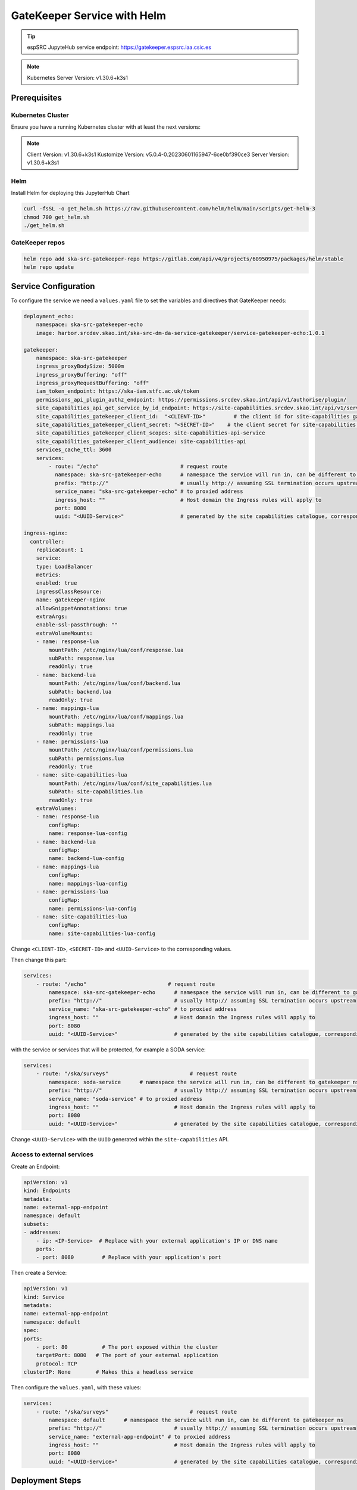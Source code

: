 .. _gatekeeper-helm: 

GateKeeper Service with Helm
============================

.. tip::
    
    espSRC JupyteHub service endpoint: https://gatekeeper.espsrc.iaa.csic.es 


.. note ::
    Kubernetes Server Version: v1.30.6+k3s1


Prerequisites
-------------

Kubernetes Cluster
^^^^^^^^^^^^^^^^^^

Ensure you have a running Kubernetes cluster with at least the next versions:

.. note ::

    Client Version: v1.30.6+k3s1
    Kustomize Version: v5.0.4-0.20230601165947-6ce0bf390ce3
    Server Version: v1.30.6+k3s1


Helm
^^^^ 

Install Helm for deploying this JupyterHub Chart

.. code-block:: bash

   curl -fsSL -o get_helm.sh https://raw.githubusercontent.com/helm/helm/main/scripts/get-helm-3
   chmod 700 get_helm.sh
   ./get_helm.sh

GateKeeper repos
^^^^^^^^^^^^^^^^

.. code-block:: bash
    
    helm repo add ska-src-gatekeeper-repo https://gitlab.com/api/v4/projects/60950975/packages/helm/stable
    helm repo update
    
    
Service Configuration
---------------------

To configure the service we need a ``values.yaml`` file to set the variables and directives that GateKeeper needs:

.. code-block:: yaml

    deployment_echo:
        namespace: ska-src-gatekeeper-echo
        image: harbor.srcdev.skao.int/ska-src-dm-da-service-gatekeeper/service-gatekeeper-echo:1.0.1

    gatekeeper:
        namespace: ska-src-gatekeeper
        ingress_proxyBodySize: 5000m
        ingress_proxyBuffering: "off"
        ingress_proxyRequestBuffering: "off"
        iam_token_endpoint: https://ska-iam.stfc.ac.uk/token
        permissions_api_plugin_authz_endpoint: https://permissions.srcdev.skao.int/api/v1/authorise/plugin/
        site_capabilities_api_get_service_by_id_endpoint: https://site-capabilities.srcdev.skao.int/api/v1/services/
        site_capabilities_gatekeeper_client_id:  "<CLIENT-ID>"         # the client id for site-capabilities gatekeeper service client for this node
        site_capabilities_gatekeeper_client_secret: "<SECRET-ID>"    # the client secret for site-capabilities gatekeeper service client for this node
        site_capabilities_gatekeeper_client_scopes: site-capabilities-api-service
        site_capabilities_gatekeeper_client_audience: site-capabilities-api
        services_cache_ttl: 3600
        services:
            - route: "/echo"                          # request route
              namespace: ska-src-gatekeeper-echo      # namespace the service will run in, can be different to gatekeeper ns
              prefix: "http://"                       # usually http:// assuming SSL termination occurs upstream
              service_name: "ska-src-gatekeeper-echo" # to proxied address
              ingress_host: ""                        # Host domain the Ingress rules will apply to
              port: 8080
              uuid: "<UUID-Service>"                  # generated by the site capabilities catalogue, corresponding entry must exist in iam

    ingress-nginx:
      controller:
        replicaCount: 1
        service:
        type: LoadBalancer
        metrics:
        enabled: true
        ingressClassResource:
        name: gatekeeper-nginx
        allowSnippetAnnotations: true
        extraArgs:
        enable-ssl-passthrough: ""
        extraVolumeMounts:
        - name: response-lua
            mountPath: /etc/nginx/lua/conf/response.lua
            subPath: response.lua
            readOnly: true
        - name: backend-lua
            mountPath: /etc/nginx/lua/conf/backend.lua
            subPath: backend.lua
            readOnly: true
        - name: mappings-lua
            mountPath: /etc/nginx/lua/conf/mappings.lua
            subPath: mappings.lua
            readOnly: true
        - name: permissions-lua
            mountPath: /etc/nginx/lua/conf/permissions.lua
            subPath: permissions.lua
            readOnly: true
        - name: site-capabilities-lua
            mountPath: /etc/nginx/lua/conf/site_capabilities.lua
            subPath: site-capabilities.lua
            readOnly: true
        extraVolumes:
        - name: response-lua
            configMap:
            name: response-lua-config
        - name: backend-lua
            configMap:
            name: backend-lua-config
        - name: mappings-lua
            configMap:
            name: mappings-lua-config
        - name: permissions-lua
            configMap:
            name: permissions-lua-config
        - name: site-capabilities-lua
            configMap:
            name: site-capabilities-lua-config
    

Change ``<CLIENT-ID>``, ``<SECRET-ID>`` and ``<UUID-Service>`` to the corresponding values.

Then change this part:

.. code-block:: yaml
    
    services:
        - route: "/echo"                          # request route
            namespace: ska-src-gatekeeper-echo      # namespace the service will run in, can be different to gatekeeper ns
            prefix: "http://"                       # usually http:// assuming SSL termination occurs upstream
            service_name: "ska-src-gatekeeper-echo" # to proxied address
            ingress_host: ""                        # Host domain the Ingress rules will apply to
            port: 8080
            uuid: "<UUID-Service>"                  # generated by the site capabilities catalogue, corresponding entry must exist in iam

with the service or services that will be protected, for example a SODA service:

.. code-block:: yaml
    
    services:
        - route: "/ska/surveys"                          # request route
            namespace: soda-service      # namespace the service will run in, can be different to gatekeeper ns
            prefix: "http://"                       # usually http:// assuming SSL termination occurs upstream
            service_name: "soda-service" # to proxied address
            ingress_host: ""                        # Host domain the Ingress rules will apply to
            port: 8080
            uuid: "<UUID-Service>"                  # generated by the site capabilities catalogue, corresponding entry must exist in iam

Change ``<UUID-Service>`` with the ``UUID`` generated within the ``site-capabilities`` API.

Access to external services
^^^^^^^^^^^^^^^^^^^^^^^^^^^

Create an Endpoint:

.. code-block:: yaml

    apiVersion: v1
    kind: Endpoints
    metadata:
    name: external-app-endpoint
    namespace: default
    subsets:
    - addresses:
        - ip: <IP-Service>  # Replace with your external application's IP or DNS name
        ports:
        - port: 8080         # Replace with your application's port

Then create a Service:

.. code-block:: yaml

    apiVersion: v1
    kind: Service
    metadata:
    name: external-app-endpoint
    namespace: default
    spec:
    ports:
        - port: 80           # The port exposed within the cluster
        targetPort: 8080   # The port of your external application
        protocol: TCP
    clusterIP: None        # Makes this a headless service

Then configure the ``values.yaml``, with these values:

.. code-block:: yaml
    
    services:
        - route: "/ska/surveys"                          # request route
            namespace: default      # namespace the service will run in, can be different to gatekeeper ns
            prefix: "http://"                       # usually http:// assuming SSL termination occurs upstream
            service_name: "external-app-endpoint" # to proxied address
            ingress_host: ""                        # Host domain the Ingress rules will apply to
            port: 8080
            uuid: "<UUID-Service>"                  # generated by the site capabilities catalogue, corresponding entry must exist in iam


Deployment Steps
----------------

Once the ``values.yaml`` file has been generated, it will be necessary to proceed with the installation 
of the helm:

.. code-block:: bash

    helm upgrade \ 
       --install --create-namespace -n ska-src-gatekeeper \ 
       --values values.yaml \
       ska-src-gatekeeper ska-src-gatekeeper-repo/ska-src-service-gatekeeper

Post-Deployment Verification
----------------------------

To validate the installation, check the next services deployed by gatekeeper:

.. code-block:: bash

    kubectl get svc -n ska-src-gatekeeper
    ska-src-gatekeeper-ingress-nginx-controller             LoadBalancer   10.X.X.227   <pending>     80:32689/TCP,443:31705/TCP

    kubectl get svc -n ska-src-gatekeeper-echo
    NAME                                                    TYPE           CLUSTER-IP      EXTERNAL-IP   PORT(S)
    ska-src-gatekeeper-echo                                 NodePort       10.X.X.153    <none>        8080:32254/TCP

    kubectl get ing -n ska-src-gatekeeper-echo
    NAME                              CLASS                      HOSTS       ADDRESS   PORTS
    ska-src-gatekeeper-echo-ingress   ska-src-gatekeeper-nginx   localhost             80

Then validate the echo service (the service installed by default), taking the port `32689` to the test the echo service (locally):

.. code-block:: bash
    
    # Using a INVALID TOKEN
    curl -XGET http://localhost:32689/echo?ID=test -H "Authorization: Bearer $INVALID_TOKEN" | jq .
    {
    "status": "error"
    }

    # Using a VALID TOKEN
    $ curl -XGET http://localhost:32689/echo?ID=test -H "Authorization: Bearer $BEARER_TOKEN" | jq .
    {
    "request_uri": "/?ID=test",
    "request_parameters": {
        "ID": "test"
        }
    }

Troubleshooting
---------------

Getting an 400 Error
^^^^^^^^^^^^^^^^^^^^

You receive a 400 Error message:

.. code-block:: bash

    curl -XGET http://localhost:32689/echo?ID=test -H "Authorization: Bearer eyJr...." | jq .
    {
    "message": "Error returned from permissions API, server returned code 400",
    "status": "ERROR"
    }

Check the Grant Types of the SKAO-IAM Client for this service and select ``client_credentials`` and try again.

Getting an 401 Error
^^^^^^^^^^^^^^^^^^^^

You receive a 400 Error message:

.. code-block:: bash

    curl -XGET http://localhost:32689/echo?ID=test -H "Authorization: Bearer eyJr...." | jq .
    {
    "message": "Error returned from permissions API, server returned code 401",
    "status": "ERROR"
    }


Check if exists a Group with the ``name`` (e.g. ``echo``) and ``<UUID-Service>`` of your Gatekeepered service:  ``services/ESPSRC/echo/<UUID-Service>``. 
You will need a new Group per each service managed by Gatekeeper.

